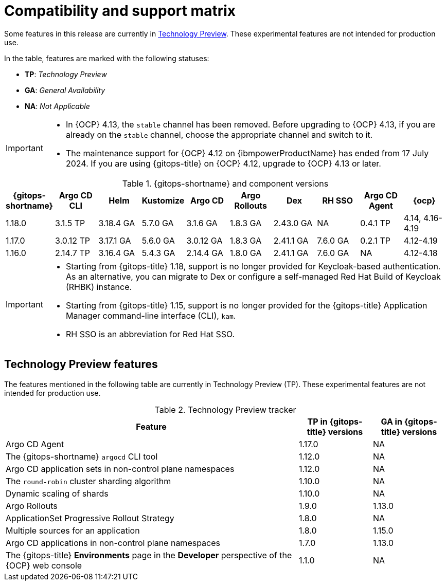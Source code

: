 // Module included in the following assembly:
//
// * release_notes/gitops-release-notes.adoc

:_mod-docs-content-type: REFERENCE
[id="GitOps-compatibility-support-matrix_{context}"]
= Compatibility and support matrix

Some features in this release are currently in link:https://access.redhat.com/support/offerings/techpreview[Technology Preview]. These experimental features are not intended for production use.

In the table, features are marked with the following statuses:

* *TP*: _Technology Preview_
* *GA*: _General Availability_
* *NA*: _Not Applicable_

[IMPORTANT]
====
* In {OCP} 4.13, the `stable` channel has been removed. Before upgrading to {OCP} 4.13, if you are already on the `stable` channel, choose the appropriate channel and switch to it.

* The maintenance support for {OCP} 4.12 on {ibmpowerProductName} has ended from 17 July 2024. If you are using {gitops-title} on {OCP} 4.12, upgrade to {OCP} 4.13 or later.
====

.{gitops-shortname} and component versions
[options="header"]
|===
|{gitops-shortname} |Argo CD CLI |Helm |Kustomize |Argo CD |Argo Rollouts |Dex |RH SSO |Argo CD Agent |{ocp}

|1.18.0 |3.1.5  TP |3.18.4 GA |5.7.0 GA |3.1.6 GA |1.8.3 GA |2.43.0 GA |NA |0.4.1 TP |4.14, 4.16-4.19
|1.17.0 |3.0.12 TP |3.17.1 GA |5.6.0 GA |3.0.12 GA |1.8.3 GA |2.41.1 GA |7.6.0 GA |0.2.1 TP |4.12-4.19
|1.16.0 |2.14.7 TP |3.16.4 GA |5.4.3 GA |2.14.4 GA |1.8.0 GA |2.41.1 GA |7.6.0 GA |NA |4.12-4.18
|===

[IMPORTANT]
====
* Starting from {gitops-title} 1.18, support is no longer provided for Keycloak-based authentication. As an alternative, you can migrate to Dex or configure a self-managed Red Hat Build of Keycloak (RHBK) instance.

* Starting from {gitops-title} 1.15, support is no longer provided for the {gitops-title} Application Manager command-line interface (CLI), `kam`.

* RH SSO is an abbreviation for Red Hat SSO.
====

// Writer, to update this support matrix, refer to https://spaces.redhat.com/display/GITOPS/GitOps+Component+Matrix

[id="GitOps-technology-preview_{context}"]
== Technology Preview features

The features mentioned in the following table are currently in Technology Preview (TP). These experimental features are not intended for production use. 

.Technology Preview tracker
[cols="4,1,1",options="header"]
|====
|Feature |TP in {gitops-title} versions|GA in {gitops-title} versions

|Argo CD Agent
|1.17.0
|NA

|The {gitops-shortname} `argocd` CLI tool
|1.12.0
|NA

|Argo CD application sets in non-control plane namespaces
|1.12.0
|NA

|The `round-robin` cluster sharding algorithm
|1.10.0
|NA

|Dynamic scaling of shards
|1.10.0
|NA

|Argo Rollouts
|1.9.0
|1.13.0

|ApplicationSet Progressive Rollout Strategy
|1.8.0
|NA

|Multiple sources for an application
|1.8.0
|1.15.0

|Argo CD applications in non-control plane namespaces
|1.7.0
|1.13.0

|The {gitops-title} *Environments* page in the *Developer* perspective of the {OCP} web console
|1.1.0
|NA
|====